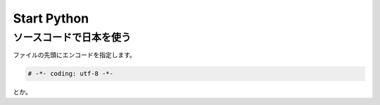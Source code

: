 ======================
Start Python
======================


ソースコードで日本を使う
===========================

ファイルの先頭にエンコードを指定します。

.. code-block:: python

    # -*- coding: utf-8 -*-

とか。

